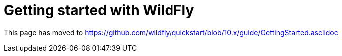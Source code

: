 Getting started with WildFly
============================

This page has moved to
https://github.com/wildfly/quickstart/blob/10.x/guide/GettingStarted.asciidoc
